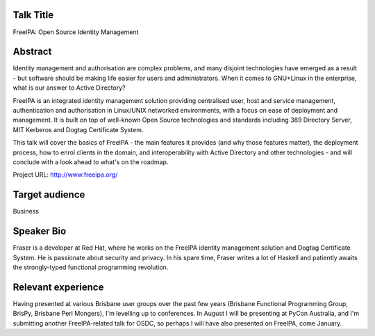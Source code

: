 ..
  Copyright 2014  Red Hat, Inc.

  This work is licensed under the Creative Commons Attribution 4.0
  International License. To view a copy of this license, visit
  http://creativecommons.org/licenses/by/4.0/.


Talk Title
==========

FreeIPA: Open Source Identity Management


Abstract
========

Identity management and authorisation are complex problems, and many
disjoint technologies have emerged as a result - but software should
be making life easier for users and administrators.  When it comes
to GNU+Linux in the enterprise, what is our answer to Active
Directory?

FreeIPA is an integrated identity management solution providing
centralised user, host and service management, authentication and
authorisation in Linux/UNIX networked environments, with a focus on
ease of deployment and management.  It is built on top of well-known
Open Source technologies and standards including 389 Directory
Server, MIT Kerberos and Dogtag Certificate System.

This talk will cover the basics of FreeIPA - the main features it
provides (and why those features matter), the deployment process,
how to enrol clients in the domain, and interoperability with Active
Directory and other technologies - and will conclude with a look
ahead to what's on the roadmap.

Project URL: http://www.freeipa.org/


Target audience
===============

Business


Speaker Bio
===========

Fraser is a developer at Red Hat, where he works on the FreeIPA
identity management solution and Dogtag Certificate System.  He is
passionate about security and privacy.  In his spare time, Fraser
writes a lot of Haskell and patiently awaits the strongly-typed
functional programming revolution.


Relevant experience
===================

Having presented at various Brisbane user groups over the past few
years (Brisbane Functional Programming Group, BrisPy, Brisbane Perl
Mongers), I'm levelling up to conferences.  In August I will be
presenting at PyCon Australia, and I'm submitting another
FreeIPA-related talk for OSDC, so perhaps I will have also presented
on FreeIPA, come January.
